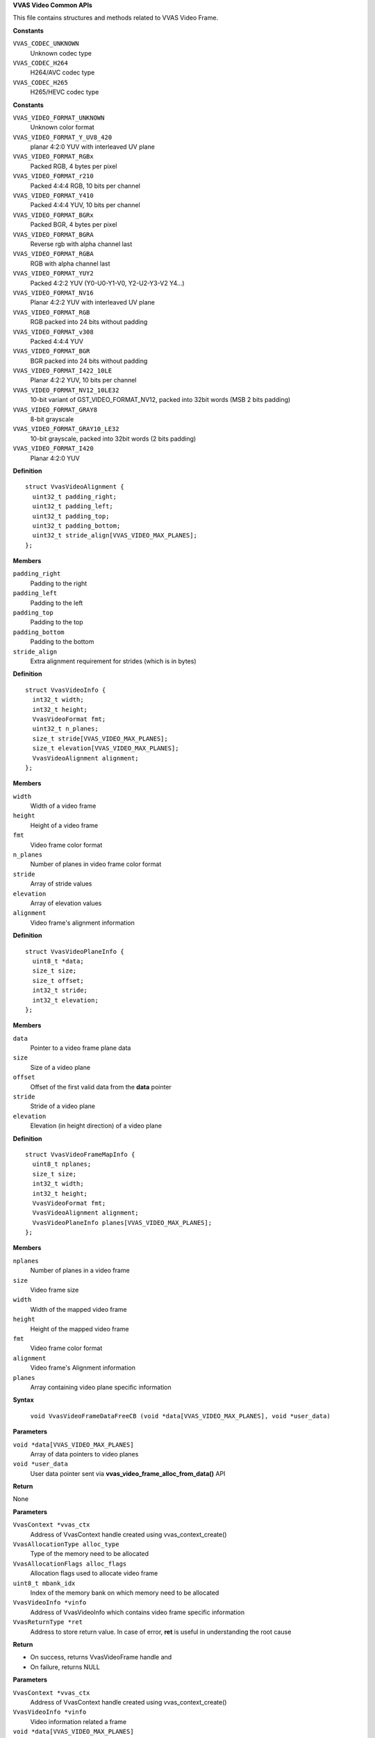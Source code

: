 .. _VVAS Video Common APIs:

**VVAS Video Common APIs**

This file contains structures and methods related to VVAS Video Frame.



.. c:enum:: VvasCodecType

   Codec types supported by VVAS Core APIs

**Constants**

``VVAS_CODEC_UNKNOWN``
  Unknown codec type

``VVAS_CODEC_H264``
  H264/AVC codec type

``VVAS_CODEC_H265``
  H265/HEVC codec type




.. c:enum:: VvasVideoFormat

   Represents video color formats supported by VVAS core APIs

**Constants**

``VVAS_VIDEO_FORMAT_UNKNOWN``
  Unknown color format

``VVAS_VIDEO_FORMAT_Y_UV8_420``
  planar 4:2:0 YUV with interleaved UV plane

``VVAS_VIDEO_FORMAT_RGBx``
  Packed RGB, 4 bytes per pixel

``VVAS_VIDEO_FORMAT_r210``
  Packed 4:4:4 RGB, 10 bits per channel

``VVAS_VIDEO_FORMAT_Y410``
  Packed 4:4:4 YUV, 10 bits per channel

``VVAS_VIDEO_FORMAT_BGRx``
  Packed BGR, 4 bytes per pixel

``VVAS_VIDEO_FORMAT_BGRA``
  Reverse rgb with alpha channel last

``VVAS_VIDEO_FORMAT_RGBA``
  RGB with alpha channel last

``VVAS_VIDEO_FORMAT_YUY2``
  Packed 4:2:2 YUV (Y0-U0-Y1-V0, Y2-U2-Y3-V2 Y4...)

``VVAS_VIDEO_FORMAT_NV16``
  Planar 4:2:2 YUV with interleaved UV plane

``VVAS_VIDEO_FORMAT_RGB``
  RGB packed into 24 bits without padding

``VVAS_VIDEO_FORMAT_v308``
  Packed 4:4:4 YUV

``VVAS_VIDEO_FORMAT_BGR``
  BGR packed into 24 bits without padding

``VVAS_VIDEO_FORMAT_I422_10LE``
  Planar 4:2:2 YUV, 10 bits per channel

``VVAS_VIDEO_FORMAT_NV12_10LE32``
  10-bit variant of GST_VIDEO_FORMAT_NV12, packed into 32bit words (MSB 2 bits padding)

``VVAS_VIDEO_FORMAT_GRAY8``
  8-bit grayscale

``VVAS_VIDEO_FORMAT_GRAY10_LE32``
  10-bit grayscale, packed into 32bit words (2 bits padding)

``VVAS_VIDEO_FORMAT_I420``
  Planar 4:2:0 YUV




.. c:struct:: VvasVideoAlignment

   Contains video alignment information

**Definition**

::

  struct VvasVideoAlignment {
    uint32_t padding_right;
    uint32_t padding_left;
    uint32_t padding_top;
    uint32_t padding_bottom;
    uint32_t stride_align[VVAS_VIDEO_MAX_PLANES];
  };

**Members**

``padding_right``
  Padding to the right

``padding_left``
  Padding to the left

``padding_top``
  Padding to the top

``padding_bottom``
  Padding to the bottom

``stride_align``
  Extra alignment requirement for strides (which is in bytes)





.. c:struct:: VvasVideoInfo

   Contains infomation related to a video frame

**Definition**

::

  struct VvasVideoInfo {
    int32_t width;
    int32_t height;
    VvasVideoFormat fmt;
    uint32_t n_planes;
    size_t stride[VVAS_VIDEO_MAX_PLANES];
    size_t elevation[VVAS_VIDEO_MAX_PLANES];
    VvasVideoAlignment alignment;
  };

**Members**

``width``
  Width of a video frame

``height``
  Height of a video frame

``fmt``
  Video frame color format

``n_planes``
  Number of planes in video frame color format

``stride``
  Array of stride values

``elevation``
  Array of elevation values

``alignment``
  Video frame's alignment information





.. c:struct:: VvasVideoPlaneInfo

   Structure contains information specific to a video frame plane

**Definition**

::

  struct VvasVideoPlaneInfo {
    uint8_t *data;
    size_t size;
    size_t offset;
    int32_t stride;
    int32_t elevation;
  };

**Members**

``data``
  Pointer to a video frame plane data

``size``
  Size of a video plane

``offset``
  Offset of the first valid data from the **data** pointer

``stride``
  Stride of a video plane

``elevation``
  Elevation (in height direction) of a video plane





.. c:struct:: VvasVideoFrameMapInfo

   Structure contains information specific to a video frame after mapping operation

**Definition**

::

  struct VvasVideoFrameMapInfo {
    uint8_t nplanes;
    size_t size;
    int32_t width;
    int32_t height;
    VvasVideoFormat fmt;
    VvasVideoAlignment alignment;
    VvasVideoPlaneInfo planes[VVAS_VIDEO_MAX_PLANES];
  };

**Members**

``nplanes``
  Number of planes in a video frame

``size``
  Video frame size

``width``
  Width of the mapped video frame

``height``
  Height of the mapped video frame

``fmt``
  Video frame color format

``alignment``
  Video frame's Alignment information

``planes``
  Array containing video plane specific information



.. c:macro:: VvasVideoFrameDataFreeCB

   **Typedef**: Callback function to be called to free memory pointed by **data**, when VvasMemory handle is getting freed using **vvas_video_frame_free\(\)** API.


**Syntax**

  ``void VvasVideoFrameDataFreeCB (void *data[VVAS_VIDEO_MAX_PLANES], void *user_data)``

**Parameters**

``void *data[VVAS_VIDEO_MAX_PLANES]``
  Array of data pointers to video planes

``void *user_data``
  User data pointer sent via **vvas_video_frame_alloc_from_data\(\)** API

**Return**

None


.. c:function:: VvasVideoFrame* vvas_video_frame_alloc (VvasContext *vvas_ctx, VvasAllocationType alloc_type, VvasAllocationFlags alloc_flags, uint8_t mbank_idx, VvasVideoInfo *vinfo, VvasReturnType *ret)

   Allocates memory based on VvasVideoInfo structure

**Parameters**

``VvasContext *vvas_ctx``
  Address of VvasContext handle created using vvas_context_create()

``VvasAllocationType alloc_type``
  Type of the memory need to be allocated

``VvasAllocationFlags alloc_flags``
  Allocation flags used to allocate video frame

``uint8_t mbank_idx``
  Index of the memory bank on which memory need to be allocated

``VvasVideoInfo *vinfo``
  Address of VvasVideoInfo which contains video frame specific information

``VvasReturnType *ret``
  Address to store return value. In case of error, **ret** is useful in understanding the root cause

**Return**



* On success, returns VvasVideoFrame handle and
* On failure, returns NULL


.. c:function:: VvasVideoFrame* vvas_video_frame_alloc_from_data (VvasContext *vvas_ctx, VvasVideoInfo *vinfo, void *data[VVAS_VIDEO_MAX_PLANES], VvasVideoFrameDataFreeCB free_cb, void *user_data, VvasReturnType *ret)

   Allocates memory based on data pointers provided by user

**Parameters**

``VvasContext *vvas_ctx``
  Address of VvasContext handle created using vvas_context_create()

``VvasVideoInfo *vinfo``
  Video information related a frame

``void *data[VVAS_VIDEO_MAX_PLANES]``
  Array of data pointers to each plane

``VvasVideoFrameDataFreeCB free_cb``
  Pointer to callback function to be called when :c:type:`struct VvasVideoFrame <VvasVideoFrame>` is freed

``void *user_data``
  User data to be passed to callback function **free_cb**

``VvasReturnType *ret``
  Address to store return value. Upon case of error, **ret** is useful in understanding the root cause

**Return**



* On success, returns :c:type:`struct VvasVideoFrame <VvasVideoFrame>` handle and
* On failure, returns NULL


.. c:function:: VvasReturnType vvas_video_frame_map (VvasVideoFrame* vvas_vframe, VvasDataMapFlags map_flags, VvasVideoFrameMapInfo *info)

   Maps **vvas_vframe** to user space using **map_flags**. Based on :c:type:`struct VvasMemory <VvasMemory>`->sync_flags, data will be synchronized between host and the device.

**Parameters**

``VvasVideoFrame* vvas_vframe``
  Address of :c:type:`struct VvasVideoFrame <VvasVideoFrame>`

``VvasDataMapFlags map_flags``
  Flags used to map **vvas_vframe**

``VvasVideoFrameMapInfo *info``
  Structure which gets populated after mapping is successful

**Return**

:c:type:`struct VvasReturnType <VvasReturnType>`


.. c:function:: VvasReturnType vvas_video_frame_unmap (VvasVideoFrame* vvas_vframe, VvasVideoFrameMapInfo *info)

   Unmaps **vvas_vframe** which was mapped earlier

**Parameters**

``VvasVideoFrame* vvas_vframe``
  Address of :c:type:`struct VvasVideoFrame <VvasVideoFrame>`

``VvasVideoFrameMapInfo *info``
  Pointer to information which was populated during vvas_video_frame_map() API

**Return**

:c:type:`struct VvasReturnType <VvasReturnType>`


.. c:function:: void vvas_video_frame_free (VvasVideoFrame* vvas_vframe)

   Frees the video frame allocated during vvas_video_frame_alloc() API

**Parameters**

``VvasVideoFrame* vvas_vframe``
  Address of :c:type:`struct VvasVideoFrame <VvasVideoFrame>`

**Return**

None


.. c:function:: void vvas_video_frame_set_metadata (VvasVideoFrame* vvas_mem, VvasMetadata *meta_data)

   Sets metadata on VvasVideoFrame

**Parameters**

``VvasVideoFrame* vvas_mem``
  Address of :c:type:`struct VvasVideoFrame <VvasVideoFrame>`

``VvasMetadata *meta_data``
  Address of :c:type:`struct VvasMetadata <VvasMetadata>` to be set on **vvas_mem**

**Return**

None


.. c:function:: void vvas_video_frame_get_metadata (VvasVideoFrame* vvas_mem, VvasMetadata *meta_data)

   Gets metadata on VvasVideoFrame

**Parameters**

``VvasVideoFrame* vvas_mem``
  Address of :c:type:`struct VvasVideoFrame <VvasVideoFrame>`

``VvasMetadata *meta_data``
  Address of :c:type:`struct VvasMetadata <VvasMetadata>` to store metadata from **vvas_mem**

**Return**

None


.. c:function:: void vvas_video_frame_get_videoinfo (VvasVideoFrame* vvas_mem, VvasVideoInfo *vinfo)

   Gets video frame information from VvasVideoFrame

**Parameters**

``VvasVideoFrame* vvas_mem``
  Address of :c:type:`struct VvasVideoFrame <VvasVideoFrame>`

``VvasVideoInfo *vinfo``
  Video frame information of :c:type:`struct VvasVideoInfo <VvasVideoInfo>`

**Return**

None



..
  ------------
  MIT License

  Copyright (c) 2023 Advanced Micro Devices, Inc.

  Permission is hereby granted, free of charge, to any person obtaining a copy of this software and associated documentation files (the "Software"), to deal in the Software without restriction, including without limitation the rights to use, copy, modify, merge, publish, distribute, sublicense, and/or sell copies of the Software, and to permit persons to whom the Software is furnished to do so, subject to the following conditions:

  The above copyright notice and this permission notice (including the next paragraph) shall be included in all copies or substantial portions of the Software.

  THE SOFTWARE IS PROVIDED "AS IS", WITHOUT WARRANTY OF ANY KIND, EXPRESS OR IMPLIED, INCLUDING BUT NOT LIMITED TO THE WARRANTIES OF MERCHANTABILITY, FITNESS FOR A PARTICULAR PURPOSE AND NONINFRINGEMENT. IN NO EVENT SHALL THE AUTHORS OR COPYRIGHT HOLDERS BE LIABLE FOR ANY CLAIM, DAMAGES OR OTHER LIABILITY, WHETHER IN AN ACTION OF CONTRACT, TORT OR OTHERWISE, ARISING FROM, OUT OF OR IN CONNECTION WITH THE SOFTWARE OR THE USE OR OTHER DEALINGS IN THE SOFTWARE.
